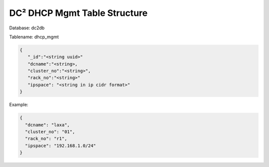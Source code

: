 DC² DHCP Mgmt Table Structure
=============================


Database: dc2db

Tablename: dhcp_mgmt

.. code-block:: json

   {
      "_id":"<string uuid>"
      "dcname":"<string>,
      "cluster_no":"<string>", 
      "rack_no":"<string>"
      "ipspace": "<string in ip cidr format>"
   }

Example:

.. code-block:: json

   {
     "dcname": "laxa",
     "cluster_no": "01",
     "rack_no": "r1",
     "ipspace": "192.168.1.0/24"
   }
